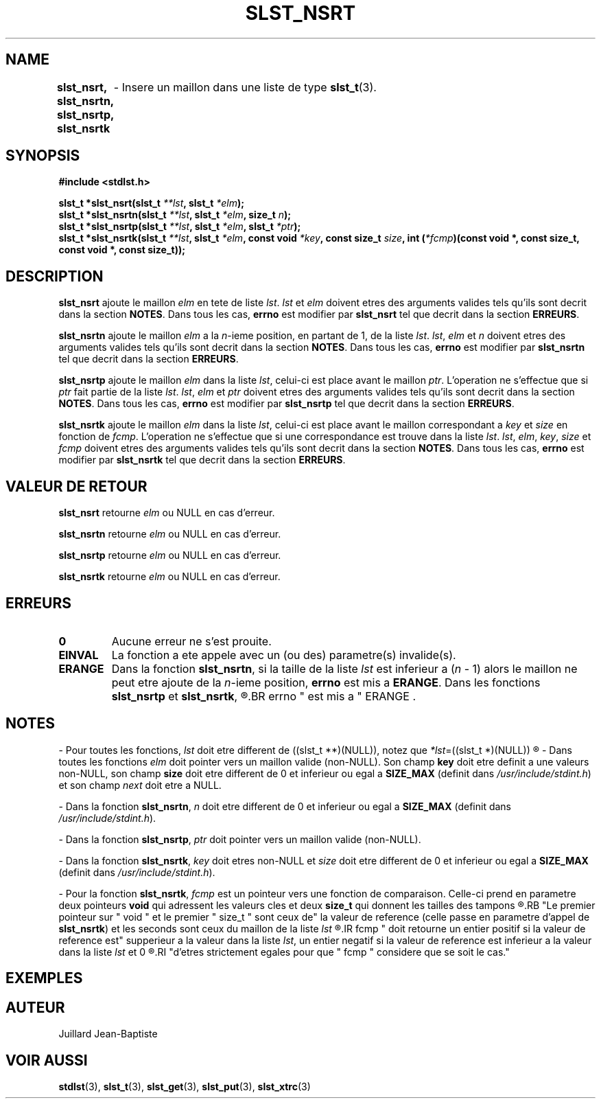 .\"
.\" slst_nsrt.3
.\"
.\" Manpage for slst_nsrt of Undefined-C library
.\"
.\" By: Juillard Jean-Baptiste (jbjuillard@gmail.com)
.\"
.\" Created: 2017/01/15 by Juillard Jean-Baptiste
.\" Updated: 2018/03/12 by Juillard Jean-Baptiste
.\"
.\" This file is a part free software; you can redistribute it and/or
.\" modify it under the terms of the GNU General Public License as
.\" published by the Free Software Foundation; either version 3, or
.\" (at your option) any later version.
.\"
.\" There is distributed in the hope that it will be useful,
.\" but WITHOUT ANY WARRANTY; without even the implied warranty of
.\" MERCHANTABILITY or FITNESS FOR A PARTICULAR PURPOSE.  See the GNU
.\" General Public License for more details.
.\"
.\" You should have received a copy of the GNU General Public License
.\" along with this program; see the file LICENSE.  If not, write to
.\" the Free Software Foundation, Inc., 51 Franklin Street, Fifth
.\" Floor, Boston, MA 02110-1301, USA.
.\"

.TH SLST_NSRT 3 "15/01/17" "Version 0.0" "Manuel du programmeur Undefined-C"

.SH NAME
.B slst_nsrt, slst_nsrtn, slst_nsrtp, slst_nsrtk
.RB "	- Insere un maillon dans une liste de type " slst_t (3).

.SH SYNOPSIS
.B #include <stdlst.h>

.BI "slst_t      *slst_nsrt(slst_t " **lst ", slst_t " *elm );
.br
.BI "slst_t      *slst_nsrtn(slst_t " **lst ", slst_t " *elm ", size_t " n );
.br
.BI "slst_t      *slst_nsrtp(slst_t " **lst ", slst_t " *elm ", slst_t " *ptr );
.br
.BI "slst_t      *slst_nsrtk(slst_t " **lst ", slst_t " *elm ", const void"
.IB *key ", const size_t " size ", int (" *fcmp ")(const void *,"
.B const size_t, const void *, const size_t));


.SH DESCRIPTION
.B slst_nsrt
.RI "ajoute le maillon " elm " en tete de liste " lst .
.IR lst " et " elm " doivent etres des arguments valides tels qu'ils sont"
.RB "decrit dans la section " NOTES .
.RB "Dans tous les cas, " errno " est modifier par " slst_nsrt
.RB "tel que decrit dans la section " ERREURS .

.B slst_nsrtn
.RI "ajoute le maillon " elm " a la " n "-ieme position, en partant de 1,"
.RI "de la liste " lst .
.IR lst ", " elm " et " n " doivent etres des arguments valides tels qu'ils"
.RB "sont decrit dans la section " NOTES .
.RB "Dans tous les cas, " errno " est modifier par " slst_nsrtn
.RB "tel que decrit dans la section " ERREURS .

.B slst_nsrtp
.RI "ajoute le maillon " elm " dans la liste " lst ", celui-ci est place avant"
.RI "le maillon " ptr ". L'operation ne s'effectue que si " ptr " fait partie"
.RI "de la liste " lst .
.IR lst ", " elm " et " ptr " doivent etres des arguments valides tels qu'ils"
.RB "sont decrit dans la section " NOTES .
.RB "Dans tous les cas, " errno " est modifier par " slst_nsrtp
.RB "tel que decrit dans la section " ERREURS .

.BR slst_nsrtk
.RI "ajoute le maillon " elm " dans la liste " lst ", celui-ci est place avant"
.RI "le maillon correspondant a " key " et " size " en fonction de " fcmp .
.RI "L'operation ne s'effectue que si une correspondance est trouve dans la"
.RI "liste " lst .
.IR lst ", " elm ", " key ", " size " et " fcmp " doivent etres des arguments"
.RB "valides tels qu'ils sont decrit dans la section " NOTES .
.RB "Dans tous les cas, " errno " est modifier par " slst_nsrtk
.RB "tel que decrit dans la section " ERREURS .

.SH VALEUR DE RETOUR
.B slst_nsrt
.RI "retourne " elm " ou NULL en cas d'erreur."

.BR slst_nsrtn
.RI "retourne " elm " ou NULL en cas d'erreur."

.BR slst_nsrtp
.RI "retourne " elm " ou NULL en cas d'erreur."

.BR slst_nsrtk
.RI "retourne " elm " ou NULL en cas d'erreur."

.SH ERREURS
.TP
.B 0
.RB "Aucune erreur ne s'est prouite."
.TP
.B EINVAL
.RB "La fonction a ete appele avec un (ou des) parametre(s) invalide(s)."
.TP
.B ERANGE
.RB "Dans la fonction " slst_nsrtn ,
.RI "si la taille de la liste " lst " est inferieur a (" n " - 1) alors le"
.RI "maillon ne peut etre ajoute de la " n "-ieme position,"
.BR errno " est mis a " ERANGE .
.RB "Dans les fonctions " slst_nsrtp " et " slst_nsrtk ,
.R "si le maillon recherche ne figure pas dans la liste,"
.BR errno " est mis a " ERANGE .

.SH NOTES
.RI "- Pour toutes les fonctions, " lst " doit etre different de"
.RI "((slst_t **)(NULL)), notez que " *lst "=((slst_t *)(NULL))"
.R est valide et designe une liste vide.

.RI "- Dans toutes les fonctions " elm " doit pointer vers un maillon valide"
.RB "(non-NULL). Son champ " key " doit etre definit a une valeurs non-NULL,"
.RB "son champ " size " doit etre different de 0"
.RB "et inferieur ou egal a " SIZE_MAX " (definit dans "
.IR /usr/include/stdint.h ") et son champ " next " doit etre a NULL."

.RB "- Dans la fonction " slst_nsrtn ,
.IR n " doit etre different de 0"
.RB "et inferieur ou egal a " SIZE_MAX
.RI "(definit dans " /usr/include/stdint.h ).

.RB "- Dans la fonction " slst_nsrtp ,
.IR ptr " doit pointer vers un maillon valide (non-NULL)."

.RB "- Dans la fonction " slst_nsrtk ,
.IR key " doit etres non-NULL et " size " doit etre different de 0"
.RB "et inferieur ou egal a " SIZE_MAX
.RI "(definit dans " /usr/include/stdint.h ).

.RB "- Pour la fonction " slst_nsrtk ,
.IR fcmp " est un pointeur vers une fonction de comparaison."
.RB "Celle-ci prend en parametre deux pointeurs " void " qui adressent les"
.RB "valeurs cles et deux " size_t " qui donnent les tailles des tampons"
.R contenant les valeurs cles.
.RB "Le premier pointeur sur " void " et le premier " size_t " sont ceux de"
.RB "la valeur de reference (celle passe en parametre d'appel de " slst_nsrtk )
.RI "et les seconds sont ceux du maillon de la liste " lst
.R en cours de comparaison avec la valeur de reference.
.IR fcmp " doit retourne un entier positif si la valeur de reference est"
.RI "supperieur a la valeur dans la liste " lst ", un entier negatif si la"
.RI "valeur de reference est inferieur a la valeur dans la liste " lst " et 0"
.R si les deux valeurs sont egales. Notez que les deux valeurs n'ont pas besoin
.RI "d'etres strictement egales pour que " fcmp " considere que se soit le cas."

.SH EXEMPLES

.SH AUTEUR
Juillard Jean-Baptiste

.SH VOIR AUSSI
.BR stdlst "(3), " slst_t "(3), " slst_get "(3), " slst_put "(3), " slst_xtrc (3)
